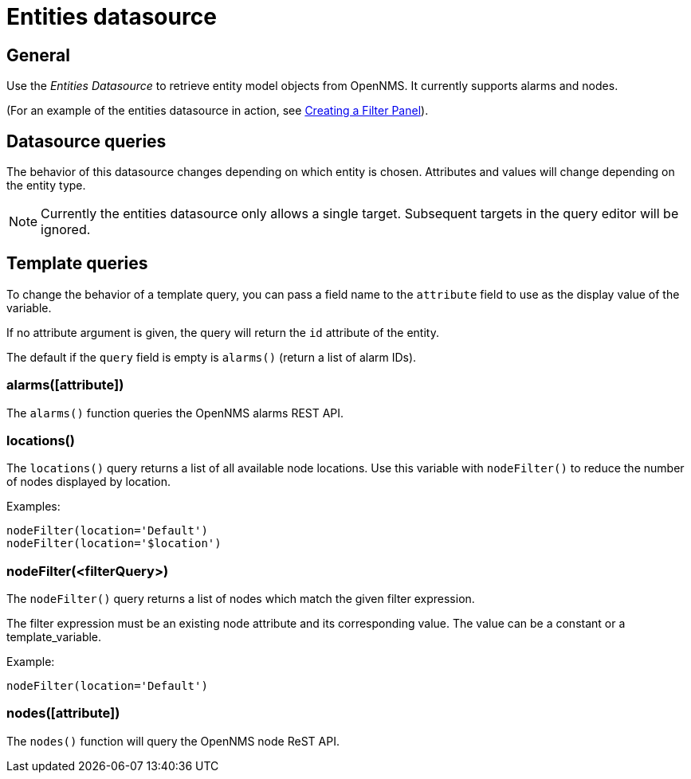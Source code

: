 = Entities datasource

== General

Use the _Entities Datasource_ to retrieve entity model objects from OpenNMS.
It currently supports alarms and nodes.

(For an example of the entities datasource in action, see xref:panel_configuration:dynamic-dashboard.adoc#pc-filter-panel[Creating a Filter Panel]).

== Datasource queries

The behavior of this datasource changes depending on which entity is chosen.
Attributes and values will change depending on the entity type.

NOTE: Currently the entities datasource only allows a single target.
Subsequent targets in the query editor will be ignored.

[[ds-entity-template]]
== Template queries

To change the behavior of a template query, you can pass a field name to the `attribute` field to use as the display value of the variable.

If no attribute argument is given, the query will return the `id` attribute of the entity.

The default if the `query` field is empty is `alarms()` (return a list of alarm IDs).

=== alarms([attribute])

The `alarms()` function queries the OpenNMS alarms REST API.

=== locations()

The `locations()` query returns a list of all available node locations. 
Use this variable with `nodeFilter()` to reduce the number of nodes displayed by location.

Examples: 
```
nodeFilter(location='Default')
nodeFilter(location='$location')
```

=== nodeFilter(<filterQuery>)

The `nodeFilter()` query returns a list of nodes which match the given filter expression.

The filter expression must be an existing node attribute and its corresponding value. 
The value can be a constant or a template_variable.

Example: +
```
nodeFilter(location='Default')
```

=== nodes([attribute])

The `nodes()` function will query the OpenNMS node ReST API.
